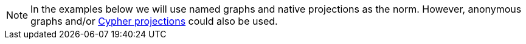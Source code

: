 [NOTE]
====
In the examples below we will use named graphs and native projections as the norm.
However, anonymous graphs and/or <<cypher-projection, Cypher projections>> could also be used.
====
